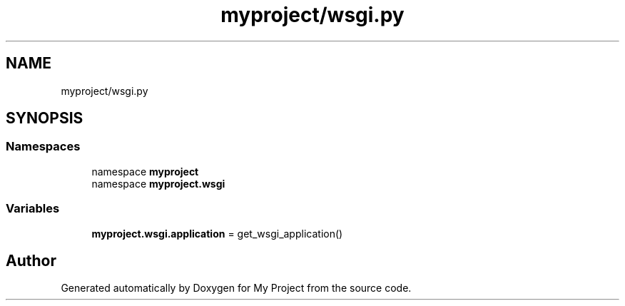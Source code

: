 .TH "myproject/wsgi.py" 3 "Version 3" "My Project" \" -*- nroff -*-
.ad l
.nh
.SH NAME
myproject/wsgi.py
.SH SYNOPSIS
.br
.PP
.SS "Namespaces"

.in +1c
.ti -1c
.RI "namespace \fBmyproject\fP"
.br
.ti -1c
.RI "namespace \fBmyproject\&.wsgi\fP"
.br
.in -1c
.SS "Variables"

.in +1c
.ti -1c
.RI "\fBmyproject\&.wsgi\&.application\fP = get_wsgi_application()"
.br
.in -1c
.SH "Author"
.PP 
Generated automatically by Doxygen for My Project from the source code\&.

